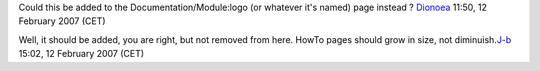 Could this be added to the Documentation/Module:logo (or whatever it's named) page instead ? `Dionoea <User:Dionoea>`__ 11:50, 12 February 2007 (CET)

Well, it should be added, you are right, but not removed from here. HowTo pages should grow in size, not diminuish.\ `J-b <User:J-b>`__ 15:02, 12 February 2007 (CET)
